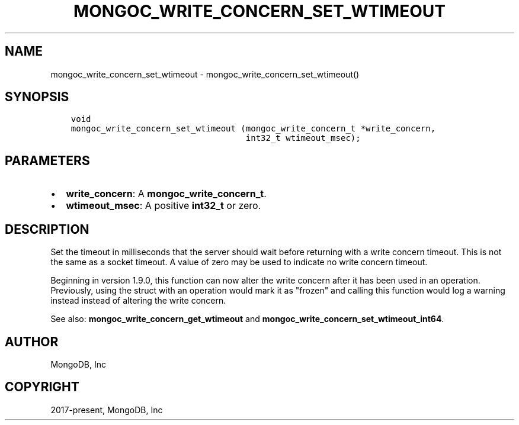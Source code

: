 .\" Man page generated from reStructuredText.
.
.TH "MONGOC_WRITE_CONCERN_SET_WTIMEOUT" "3" "Feb 25, 2020" "1.16.2" "libmongoc"
.SH NAME
mongoc_write_concern_set_wtimeout \- mongoc_write_concern_set_wtimeout()
.
.nr rst2man-indent-level 0
.
.de1 rstReportMargin
\\$1 \\n[an-margin]
level \\n[rst2man-indent-level]
level margin: \\n[rst2man-indent\\n[rst2man-indent-level]]
-
\\n[rst2man-indent0]
\\n[rst2man-indent1]
\\n[rst2man-indent2]
..
.de1 INDENT
.\" .rstReportMargin pre:
. RS \\$1
. nr rst2man-indent\\n[rst2man-indent-level] \\n[an-margin]
. nr rst2man-indent-level +1
.\" .rstReportMargin post:
..
.de UNINDENT
. RE
.\" indent \\n[an-margin]
.\" old: \\n[rst2man-indent\\n[rst2man-indent-level]]
.nr rst2man-indent-level -1
.\" new: \\n[rst2man-indent\\n[rst2man-indent-level]]
.in \\n[rst2man-indent\\n[rst2man-indent-level]]u
..
.SH SYNOPSIS
.INDENT 0.0
.INDENT 3.5
.sp
.nf
.ft C
void
mongoc_write_concern_set_wtimeout (mongoc_write_concern_t *write_concern,
                                   int32_t wtimeout_msec);
.ft P
.fi
.UNINDENT
.UNINDENT
.SH PARAMETERS
.INDENT 0.0
.IP \(bu 2
\fBwrite_concern\fP: A \fBmongoc_write_concern_t\fP\&.
.IP \(bu 2
\fBwtimeout_msec\fP: A positive \fBint32_t\fP or zero.
.UNINDENT
.SH DESCRIPTION
.sp
Set the timeout in milliseconds that the server should wait before returning with a write concern timeout. This is not the same as a socket timeout. A value of zero may be used to indicate no write concern timeout.
.sp
Beginning in version 1.9.0, this function can now alter the write concern after
it has been used in an operation. Previously, using the struct with an operation
would mark it as "frozen" and calling this function would log a warning instead
instead of altering the write concern.
.sp
See also: \fBmongoc_write_concern_get_wtimeout\fP and \fBmongoc_write_concern_set_wtimeout_int64\fP\&.
.SH AUTHOR
MongoDB, Inc
.SH COPYRIGHT
2017-present, MongoDB, Inc
.\" Generated by docutils manpage writer.
.
